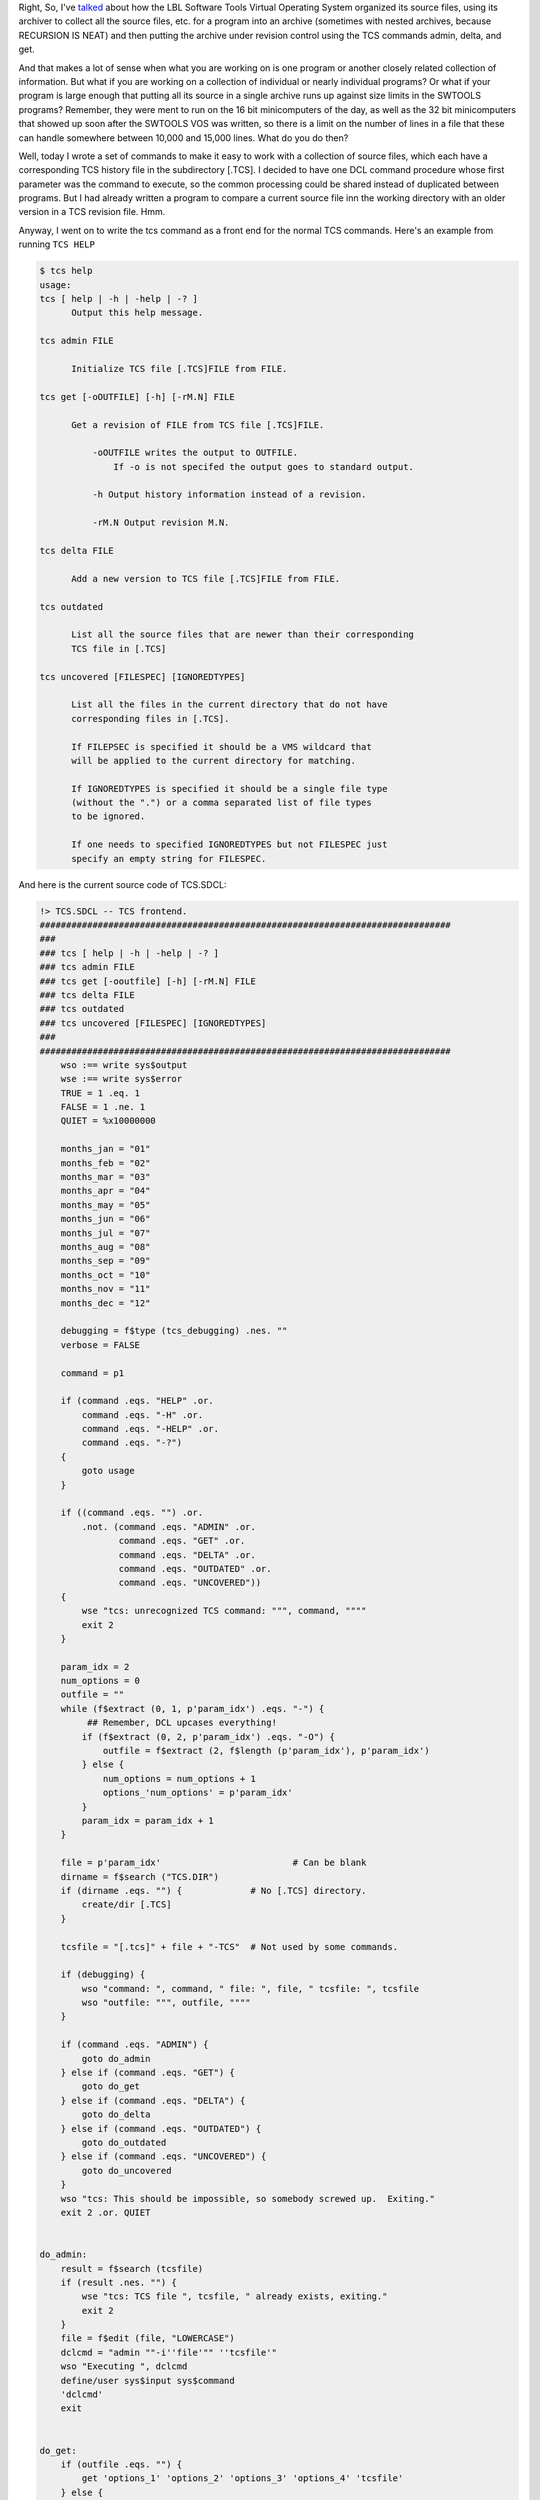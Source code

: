.. title: Another way of using the SWTOOLS VOS TCS revision system
.. slug: another-way-of-using-the-swtools-vos-tcs-revision-system
.. date: 2024-08-13 15:33:56 UTC-04:00
.. tags: 
.. category: 
.. link: 
.. description: 
.. type: text

.. role:: command
.. role:: file
.. role:: app

Right, So, I've talked_ about how the LBL Software Tools Virtual
Operating System organized its source files, using its archiver to
collect all the source files, etc. for a program into an archive
(sometimes with nested archives, because RECURSION IS NEAT) and then
putting the archive under revision control using the :app:`TCS` commands
:command:`admin`, :command:`delta`, and :command:`get`.

.. _talked:  link://slug/how-the-lbl-software-tools-system-organized-its-source-files

And that makes a lot of sense when what you are working on is one
program or another closely related collection of information.  But
what if you are working on a collection of individual or nearly
individual programs?  Or what if your program is large enough that
putting all its source in a single archive runs up against size limits
in the SWTOOLS programs?  Remember, they were ment to run on the 16
bit minicomputers of the day, as well as the 32 bit minicomputers that
showed up soon after the SWTOOLS VOS was written, so there is a limit
on the number of lines in a file that these can handle somewhere
between 10,000 and 15,000 lines.  What do you do then?

Well, today I wrote a set of commands to make it easy to work with a
collection of source files, which each have a corresponding :app:`TCS`
history file in the subdirectory :file:`[.TCS]`.  I decided to have
one DCL command procedure whose first parameter was the command to
execute, so the common processing could be shared instead of
duplicated between programs.  But I had already written a program to
compare a current source file inn the working directory with an older
version in a :app:`TCS` revision  file.  Hmm.

Anyway, I went on to write the :command:`tcs` command as a front end
for the normal :app:`TCS` commands.  Here's an example from running
``TCS HELP``

.. code::

   $ tcs help
   usage:
   tcs [ help | -h | -help | -? ]
         Output this help message.

   tcs admin FILE

         Initialize TCS file [.TCS]FILE from FILE.

   tcs get [-oOUTFILE] [-h] [-rM.N] FILE

         Get a revision of FILE from TCS file [.TCS]FILE.

             -oOUTFILE writes the output to OUTFILE.
                 If -o is not specifed the output goes to standard output.

             -h Output history information instead of a revision.

             -rM.N Output revision M.N.

   tcs delta FILE

         Add a new version to TCS file [.TCS]FILE from FILE.

   tcs outdated

         List all the source files that are newer than their corresponding
         TCS file in [.TCS]

   tcs uncovered [FILESPEC] [IGNOREDTYPES]

         List all the files in the current directory that do not have
         corresponding files in [.TCS].

         If FILEPSEC is specified it should be a VMS wildcard that
         will be applied to the current directory for matching.

         If IGNOREDTYPES is specified it should be a single file type
         (without the ".") or a comma separated list of file types
         to be ignored.

         If one needs to specified IGNOREDTYPES but not FILESPEC just
         specify an empty string for FILESPEC.   

And here is the current source code of :file:`TCS.SDCL`:

.. code::

   !> TCS.SDCL -- TCS frontend.
   ##############################################################################
   ###
   ### tcs [ help | -h | -help | -? ]
   ### tcs admin FILE
   ### tcs get [-ooutfile] [-h] [-rM.N] FILE
   ### tcs delta FILE
   ### tcs outdated
   ### tcs uncovered [FILESPEC] [IGNOREDTYPES]
   ###
   ##############################################################################
       wso :== write sys$output
       wse :== write sys$error
       TRUE = 1 .eq. 1
       FALSE = 1 .ne. 1
       QUIET = %x10000000

       months_jan = "01"
       months_feb = "02"
       months_mar = "03"
       months_apr = "04"
       months_may = "05"
       months_jun = "06"
       months_jul = "07"
       months_aug = "08"
       months_sep = "09"
       months_oct = "10"
       months_nov = "11"
       months_dec = "12"

       debugging = f$type (tcs_debugging) .nes. ""
       verbose = FALSE

       command = p1

       if (command .eqs. "HELP" .or.
           command .eqs. "-H" .or.
           command .eqs. "-HELP" .or.
           command .eqs. "-?")
       {
           goto usage
       }

       if ((command .eqs. "") .or.
           .not. (command .eqs. "ADMIN" .or.
                  command .eqs. "GET" .or.
                  command .eqs. "DELTA" .or.
                  command .eqs. "OUTDATED" .or.
                  command .eqs. "UNCOVERED"))
       {
           wse "tcs: unrecognized TCS command: """, command, """"
           exit 2
       }

       param_idx = 2
       num_options = 0
       outfile = ""
       while (f$extract (0, 1, p'param_idx') .eqs. "-") {
            ## Remember, DCL upcases everything!
           if (f$extract (0, 2, p'param_idx') .eqs. "-O") {
               outfile = f$extract (2, f$length (p'param_idx'), p'param_idx')
           } else {
               num_options = num_options + 1
               options_'num_options' = p'param_idx'
           }
           param_idx = param_idx + 1
       }

       file = p'param_idx'                         # Can be blank
       dirname = f$search ("TCS.DIR")
       if (dirname .eqs. "") {             # No [.TCS] directory.
           create/dir [.TCS]
       }

       tcsfile = "[.tcs]" + file + "-TCS"  # Not used by some commands.

       if (debugging) {
           wso "command: ", command, " file: ", file, " tcsfile: ", tcsfile
           wso "outfile: """, outfile, """"
       }

       if (command .eqs. "ADMIN") {
           goto do_admin
       } else if (command .eqs. "GET") {
           goto do_get
       } else if (command .eqs. "DELTA") {
           goto do_delta
       } else if (command .eqs. "OUTDATED") {
           goto do_outdated
       } else if (command .eqs. "UNCOVERED") {
           goto do_uncovered
       }
       wso "tcs: This should be impossible, so somebody screwed up.  Exiting."
       exit 2 .or. QUIET


   do_admin:
       result = f$search (tcsfile)
       if (result .nes. "") {
           wse "tcs: TCS file ", tcsfile, " already exists, exiting."
           exit 2
       }
       file = f$edit (file, "LOWERCASE")
       dclcmd = "admin ""-i''file'"" ''tcsfile'"
       wso "Executing ", dclcmd
       define/user sys$input sys$command
       'dclcmd'
       exit


   do_get:
       if (outfile .eqs. "") {
           get 'options_1' 'options_2' 'options_3' 'options_4' 'tcsfile'
       } else {
           get 'options_1' 'options_2' 'options_3' 'options_4' 'tcsfile' >'outfile'
       }
       exit

   do_delta:
       result = f$search (tcsfile)
       if (result .eqs. "") {
           wse "tcs: TCS file ", tcsfile, " does not exist, exiting."
           exit 2
       }
       define/user sys$input sys$command
       delta 'file' 'tcsfile'
       exit


   do_outdated:
       filespec = "[.tcs]*.*-tcs"
       repeat {
           tcsfile = f$search (filespec)
           if (tcsfile .eqs. "") break
           tcsrdt = f$file (tcsfile, "RDT")
           tcs_day     = f$extract (00, 02, tcsrdt)
           tcs_monname = f$extract (03, 03, tcsrdt)
           tcs_year    = f$extract (07, 04, tcsrdt)
           tcs_rest    = f$extract (11, 12, tcsrdt)
           tcs_monnum  = months_'tcs_monname'
           tcs_cmpdate = tcs_year + tcs_monnum + tcs_day + tcs_rest
           if (debugging .and. verbose) wso "tcs_cmpdate: ", tcs_cmpdate
           dirname = f$parse (tcsfile,,, "DIRECTORY") - ".TCS]" + "]"
           filename = f$parse (tcsfile,,, "NAME")
           filetype = f$parse (tcsfile,,, "TYPE") - "-TCS"
           srcfile = filename + filetype
           srcrdt = f$file (srcfile, "RDT")
           src_day     = f$extract (00, 02, srcrdt)
           src_monname = f$extract (03, 03, srcrdt)
           src_year    = f$extract (07, 04, srcrdt)
           src_rest    = f$extract (11, 12, srcrdt)
           src_monnum  = months_'src_monname'
           src_cmpdate = src_year + src_monnum + src_day + src_rest
           if (debugging .and. verbose) wso "src_cmpdate: ", src_cmpdate
           if (src_cmpdate .gts. tcs_cmpdate) wso srcfile, " is newer than ", tcsfile
       }
       exit


   do_uncovered:
       i = param_idx + 1
       ignoredtypes = p'i'
       if (ignoredtypes .nes. "") ignoredtypes = "," + ignoredtypes
       if (debugging) wse "ignoredtypes: ", ignoredtypes
       ignoredtypes_len = f$length (ignoredtypes)
       if (file .eqs. "") filespec = "*.*"
       else filespec = file
       if (debugging) wse "filespec: ", filespec
       old_result = ""
       repeat {
           result = f$search (filespec, 1)
           if (debugging) wso "result: ", result
           # No more results
           if (result .eqs. "") break
           # No wildcard specified
           if (result .eqs. old_result) break 
           old_result = result
           filename = f$parse (result,,, "NAME")
           filetype = f$parse (result,,, "TYPE")
           file = filename + filetype 
           # Ignore directories
           if (filetype .eqs. ".DIR") next 
           # Skip the ignored file types.
           skip = "," + (filetype - ".")
           if (debugging) wse "skip: ", skip, " ignoredtypes: ", ignoredtypes
           if (f$locate (skip, ignoredtypes) .ne. ignoredtypes_len) {
               if (debugging) wse "Skipping ", file
               next
           }
           tcsfile = "[.TCS]" + file + "-TCS"
           if (f$search (tcsfile) .eqs. "")
               wso file, " does not have a ", tcsfile
       }
       exit


   usage:
       copy sys$input sys$output
   //usage:
   //tcs [ help | -h | -help | -? ]
   //      Output this help message.
   //
   //tcs admin FILE
   //
   //      Initialize TCS file [.TCS]FILE from FILE.
   //
   //tcs get [-oOUTFILE] [-h] [-rM.N] FILE
   //
   //      Get a revision of FILE from TCS file [.TCS]FILE.
   //
   //          -oOUTFILE writes the output to OUTFILE.
   //              If -o is not specifed the output goes to standard output.
   //
   //          -h Output history information instead of a revision.
   //
   //          -rM.N Output revision M.N.
   //
   //tcs delta FILE
   //
   //      Add a new version to TCS file [.TCS]FILE from FILE.
   //
   //tcs outdated
   //
   //      List all the source files that are newer than their corresponding
   //      TCS file in [.TCS]
   //
   //tcs uncovered [FILESPEC] [IGNOREDTYPES]
   //
   //      List all the files in the current directory that do not have
   //      corresponding files in [.TCS].
   //
   //      If FILEPSEC is specified it should be a VMS wildcard that
   //      will be applied to the current directory for matching.
   //
   //      If IGNOREDTYPES is specified it should be a single file type
   //      (without the ".") or a comma separated list of file types
   //      to be ignored.
   //
   //      If one needs to specified IGNOREDTYPES but not FILESPEC just
   //      specify an empty string for FILESPEC.
       exit 2 .or. QUIET

I decided to leave my :file:`tcsdiff.sdcl` program separate for the
time being, since it was easy to convert to use with :app:`TCS` files
in :file:`[.TCS]`.

I found it amusing when I recently was working on some
:command:`ratfor` code soon after revising my :command:`SDCL`
(Structured DCL preprocessor) and I realized that the reason that the
internal goto labels that I generate in SDCL start at 23000 because
the original :command:`ratfor` command started at 23000, which was
carried over to the SWTOOLS VOS :command:`ratfor` and the original
:command:`sdcl` written by Sohail Aslam of the University of Colorado
at Colorado Springs, and from there to my version of :command:`SDCL`.

.. image:: /labgen-in-ratfor.jpg
